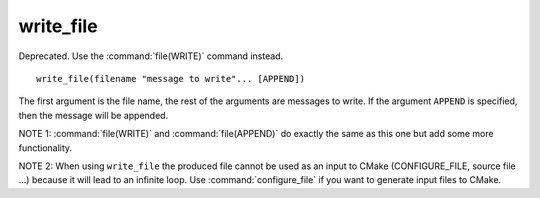 write_file
----------

Deprecated. Use the :command:`file(WRITE)` command instead.

::

  write_file(filename "message to write"... [APPEND])

The first argument is the file name, the rest of the arguments are
messages to write.  If the argument ``APPEND`` is specified, then the
message will be appended.

NOTE 1: :command:`file(WRITE)`  and :command:`file(APPEND)`  do exactly
the same as this one but add some more functionality.

NOTE 2: When using ``write_file`` the produced file cannot be used as an
input to CMake (CONFIGURE_FILE, source file ...) because it will lead
to an infinite loop.  Use :command:`configure_file` if you want to
generate input files to CMake.
